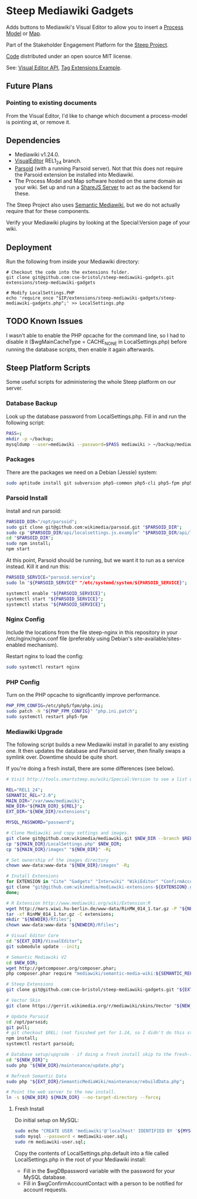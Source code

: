 * Steep Mediawiki Gadgets
Adds buttons to Mediawiki's Visual Editor to allow you to insert a [[https://github.com/cse-bristol/process-model][Process Model]] or [[https://github.com/cse-bristol/energy-efficiency-planner][Map]].

Part of the Stakeholder Engagement Platform for the [[http://www.smartsteep.eu/][Steep Project]].

[[https://github.com/cse-bristol/share-server][Code]] distributed under an open source MIT license.

See: [[https://doc.wikimedia.org/VisualEditor/master/][Visual Editor API]], [[http://www.mediawiki.org/wiki/Manual:Tag_extensions/Example][Tag Extensions Example]].

** Future Plans
*** Pointing to existing documents
From the Visual Editor, I'd like to change which document a process-model is pointing at, or remove it.

** Dependencies
 * Mediawiki v1.24.0.
 * [[http://www.mediawiki.org/wiki/Extension:VisualEditor][VisualEditor]] REL1_24 branch.
 * [[https://github.com/wikimedia/parsoid][Parsoid]] (with a running Parsoid server). Not that this does not require the Parsoid extension be installed into Mediawiki.
 * The Process Model and Map software hosted on the same domain as your wiki. Set up and run a [[https://github.com/cse-bristol/share-server][ShareJS Server]] to act as the backend for these.

The Steep Project also uses [[https://semantic-mediawiki.org/][Semantic Mediawiki]], but we do not actually require that for these components.

Verify your Mediawiki plugins by looking at the Special:Version page of your wiki.

** Deployment
Run the following from inside your Mediawiki directory:
#+BEGIN_SRC
# Checkout the code into the extensions folder.
git clone git@github.com:cse-bristol/steep-mediawiki-gadgets.git extensions/steep-mediawiki-gadgets

# Modify LocalSettings.PHP
echo 'require_once "$IP/extensions/steep-mediawiki-gadgets/steep-mediawiki-gadgets.php";' >> LocalSettings.php
#+END_SRC

** TODO Known Issues
I wasn't able to enable the PHP opcache for the command line, so I had to disable it ($wgMainCacheType = CACHE_NONE in LocalSettings.php) before running the database scripts, then enable it again afterwards.

** Steep Platform Scripts
Some useful scripts for administering the whole Steep platform on our server.

*** Database Backup
Look up the database password from LocalSettings.php. Fill in and run the following script:

#+BEGIN_SRC sh
PASS=;
mkdir -p ~/backup;
mysqldump --user=mediawiki --password=$PASS mediawiki > ~/backup/mediawiki.sql;
#+END_SRC

*** Packages
There are the packages we need on a Debian (Jessie) system:
#+BEGIN_SRC sh
sudo aptitude install git subversion php5-common php5-cli php5-fpm php5-mysql nginx mysql-server mysql-client mongodb-server mongodb-clients r-base r-cran-ggplot2 php5-apcu nodejs npm nodejs-legacy;
#+END_SRC

*** Parsoid Install
Install and run parsoid:
#+BEGIN_SRC sh
PARSOID_DIR="/opt/parsoid";
sudo git clone git@github.com:wikimedia/parsoid.git "$PARSOID_DIR";
sudo cp "$PARSOID_DIR/api/localsettings.js.example" "$PARSOID_DIR/api/localsettings.js";
cd "$PARSOID_DIR";
sudo npm install;
npm start
#+END_SRC

At this point, Parsoid should be running, but we want it to run as a service instead. Kill it and run this:
#+BEGIN_SRC sh
PARSOID_SERVICE="parsoid.service";
sudo ln "${PARSOID_SERVICE" "/etc/systemd/system/${PARSOID_SERVICE}";

systemctl enable "${PARSOID_SERVICE}";
systemctl start "${PARSOID_SERVICE}";
systemctl status "${PARSOID_SERVICE}";
#+END_SRC

*** Nginx Config
Include the locations from the file steep-nginx in this repository in your /etc/nginx/nginx.conf file (preferably using Debian's site-available/sites-enabled mechanism).

Restart nginx to load the config:
#+BEGIN_SRC sh
sudo systemctl restart nginx
#+END_SRC

*** PHP Config
Turn on the PHP opcache to significantly improve performance.

#+BEGIN_SRC sh
PHP_FPM_CONFIG=/etc/php5/fpm/php.ini;
sudo patch -N "${PHP_FPM_CONFIG}" "php.ini.patch";
sudo systemctl restart php5-fpm
#+END_SRC

*** Mediawiki Upgrade
The following script builds a new Mediawiki install in parallel to any existing one. It then updates the database and Parsoid server, then finally swaps a symlink over. Downtime should be quite short.

If you're doing a fresh install, there are some differences (see below).

#+BEGIN_SRC sh
# Visit http://tools.smartsteep.eu/wiki/Special:Version to see a list of currently installed extensions. Look at LocalSettings.php to see what directories we expect them in.

REL="REL1_24";
SEMANTIC_REL="2.0";
MAIN_DIR="/var/www/mediawiki";
NEW_DIR="${MAIN_DIR}_${REL}";
EXT_DIR="${NEW_DIR}/extensions";

MYSQL_PASSWORD="password";

# Clone Mediawiki and copy settings and images.
git clone git@github.com:wikimedia/mediawiki.git $NEW_DIR --branch $REL;
cp "${MAIN_DIR}/LocalSettings.php" $NEW_DIR;
cp "${MAIN_DIR}/images" "${NEW_DIR}" -R;

# Set ownership of the images directory
chown www-data:www-data "${NEW_DIR}/images" -R;

# Install Extensions
for EXTENSION in "Cite" "Gadgets" "Interwiki" "WikiEditor" "ConfirmAccount" "VisualEditor" "LiquidThreads" "GraphViz" "MwEmbedSuport" "TimedMediaHandler" "HeaderTabs" "SemanticForms" "SemanticFormsInputs" "SemanticDrilldown" "InputBox" "MwEmbedSupport" "SyntaxHighlight_GeSHi"; do
git clone "git@github.com:wikimedia/mediawiki-extensions-${EXTENSION}.git" "${EXT_DIR}/${EXTENSION}" --branch $REL;
done;

# R Extension http://www.mediawiki.org/wiki/Extension:R
wget http://mars.wiwi.hu-berlin.de/www-data/RinMW_014_1.tar.gz -P "${NEWDIR}";
tar -xf RinMW_014_1.tar.gz -C extensions;
mkdir "${NEWDIR}/Rfiles";
chown www-data:www-data "${NEWDIR}/Rfiles";

# Visual Editor Core
cd "${EXT_DIR}/VisualEditor";
git submodule update --init;

# Semantic Mediawiki V2
cd $NEW_DIR;
wget http://getcomposer.org/composer.phar;
php composer.phar require "mediawiki/semantic-media-wiki:${SEMANTIC_REL}";

# Steep Extensions
git clone git@github.com:cse-bristol/steep-mediawiki-gadgets.git "${EXT_DIR}/steep-mediawiki-gadgets";

# Vector Skin
git clone https://gerrit.wikimedia.org/r/mediawiki/skins/Vector "${NEW_DIR}/skins/Vector" --branch $REL;

# Update Parsoid
cd /opt/parsoid;
git pull;
# git checkout $REL; (not finished yet for 1.24, so I didn't do this step).
npm install;
systemctl restart parsoid;

# Database setup/upgrade - if doing a fresh install skip to the fresh-install section first. 
cd "${NEW_DIR}";
sudo php "${NEW_DIR}/maintenance/update.php";

# Refresh Semantic Data
sudo php "${EXT_DIR}/SemanticMediaWiki/maintenance/rebuildData.php";

# Point the web server to the new install.
ln -s ${NEW_DIR} ${MAIN_DIR} --no-target-directory --force;
#+END_SRC

**** Fresh Install
Do initial setup on MySQL:
#+BEGIN_SRC sh
sudo echo "CREATE USER 'mediawiki'@'localhost' IDENTIFIED BY '${MYSQL_PASSWORD}'; CREATE DATABASE mediawiki; GRANT ALL PRIVILEGES ON mediawiki.* TO 'mediawiki'@'localhost';" | sudo tee -a mediawiki-user.sql;
sudo mysql --password < mediawiki-user.sql;
sudo rm mediawiki-user.sql;
#+END_SRC

Copy the contents of LocalSettings.php.default into a file called LocalSettings.php in the root of your Mediawiki install:
 + Fill in the $wgDBpassword variable with the password for your MySQL database.
 + Fill in $wgConfirmAccountContact with a person to be notified for account requests.

